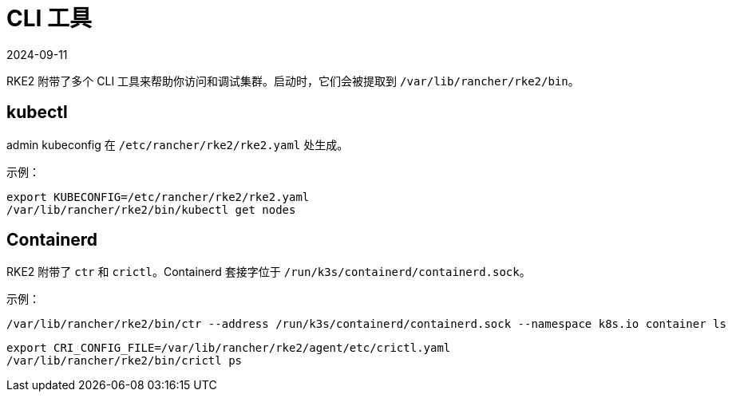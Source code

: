 = CLI 工具
:page-languages: [en, zh]
:revdate: 2024-09-11
:page-revdate: {revdate}

RKE2 附带了多个 CLI 工具来帮助你访问和调试集群。启动时，它们会被提取到 `/var/lib/rancher/rke2/bin`。

== kubectl

admin kubeconfig 在 `/etc/rancher/rke2/rke2.yaml` 处生成。

示例：

[,console]
----
export KUBECONFIG=/etc/rancher/rke2/rke2.yaml
/var/lib/rancher/rke2/bin/kubectl get nodes
----

== Containerd

RKE2 附带了 `ctr` 和 `crictl`。Containerd 套接字位于 `/run/k3s/containerd/containerd.sock`。

示例：

[,console]
----
/var/lib/rancher/rke2/bin/ctr --address /run/k3s/containerd/containerd.sock --namespace k8s.io container ls
----
[,console] 
----
export CRI_CONFIG_FILE=/var/lib/rancher/rke2/agent/etc/crictl.yaml
/var/lib/rancher/rke2/bin/crictl ps
----
